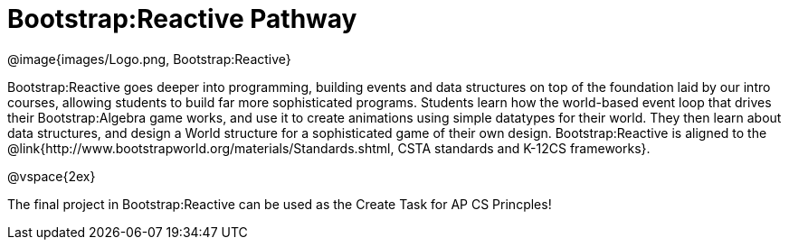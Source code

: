 = Bootstrap:Reactive Pathway

[.logo]
@image{images/Logo.png, Bootstrap:Reactive}

Bootstrap:Reactive goes deeper into programming, building events and data structures on top of the foundation laid by our intro courses, allowing students to build far more sophisticated programs. Students learn how the world-based event loop that drives their Bootstrap:Algebra game works, and use it to create animations using simple datatypes for their world. They then learn about data structures, and design a World structure for a sophisticated game of their own design. Bootstrap:Reactive is aligned to the @link{http://www.bootstrapworld.org/materials/Standards.shtml, CSTA standards and K-12CS frameworks}.

@vspace{2ex}

The final project in Bootstrap:Reactive can be used as the Create Task for AP CS Princples!